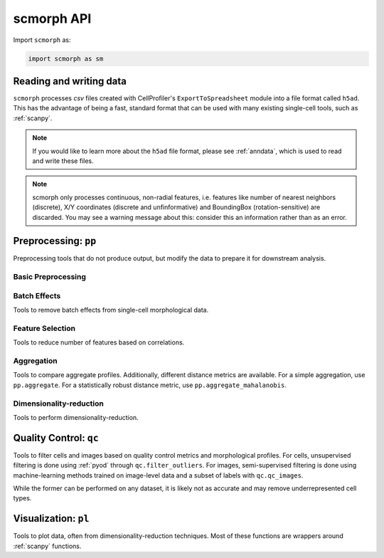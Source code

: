 scmorph API
=============

.. module:: scmorph

Import ``scmorph`` as:

.. code-block:: python

    import scmorph as sm


Reading and writing data
~~~~~~~~~~~~~~~~~~~~~~~~~~~~~~~~~~

``scmorph`` processes `csv` files created with CellProfiler's ``ExportToSpreadsheet`` module into a file format called ``h5ad``.
This has the advantage of being a fast, standard format that can be used with many existing single-cell tools, such as :ref:`scanpy`.

.. note::
   If you would like to learn more about the ``h5ad`` file format, please see :ref:`anndata`, which is used to read and write these files.

.. note::
    scmorph only processes continuous, non-radial features, i.e. features like number of nearest neighbors (discrete),
    X/Y coordinates (discrete and unfinformative) and BoundingBox (rotation-sensitive) are discarded.
    You may see a warning message about this: consider this an information rather than as an error.

.. autosummary::
    :toctree: generated/

    read
    read_cellprofiler
    read_cellprofiler_batches

Preprocessing: ``pp``
~~~~~~~~~~~~~~~~~~~~~~~~~~~~~~

Preprocessing tools that do not produce output, but modify the data to prepare it for downstream analysis.

Basic Preprocessing
-------------------

.. autosummary::
    :toctree: generated/

    pp.drop_na
    pp.scale
    pp.scale_by_batch

Batch Effects
-------------------

Tools to remove batch effects from single-cell morphological data.

.. autosummary::
    :toctree: generated/

    pp.remove_batch_effects

Feature Selection
-------------------

Tools to reduce number of features based on correlations.

.. autosummary::
    :toctree: generated/

    pp.select_features
    pp.corr

Aggregation
-------------------

Tools to compare aggregate profiles.
Additionally, different distance metrics are available.
For a simple aggregation, use ``pp.aggregate``. For a statistically robust distance
metric, use ``pp.aggregate_mahalanobis``.

.. autosummary::
    :toctree: generated/

    pp.aggregate
    pp.aggregate_ttest
    pp.tstat_distance
    pp.aggregate_pc
    pp.aggregate_mahalanobis

Dimensionality-reduction
----------------------------

Tools to perform dimensionality-reduction.

.. autosummary::
    :toctree: generated/

    pp.pca
    pp.neighbors
    pp.umap

Quality Control: ``qc``
~~~~~~~~~~~~~~~~~~~~~~~~~~~~~~

Tools to filter cells and images based on quality control metrics and morphological profiles.
For cells, unsupervised filtering is done using :ref:`pyod` through ``qc.filter_outliers``.
For images, semi-supervised filtering is done using machine-learning methods trained on
image-level data and a subset of labels with ``qc.qc_images``.

While the former can be performed on any dataset, it is likely not as accurate and
may remove underrepresented cell types.

.. autosummary::
    :toctree: generated/

    qc.filter_outliers
    qc.read_image_qc
    qc.qc_images

Visualization: ``pl``
~~~~~~~~~~~~~~~~~~~~~~~~~~~~~~

Tools to plot data, often from dimensionality-reduction techniques.
Most of these functions are wrappers around :ref:`scanpy` functions.

.. autosummary::
    :toctree: generated/

    pl.pca
    pl.umap
